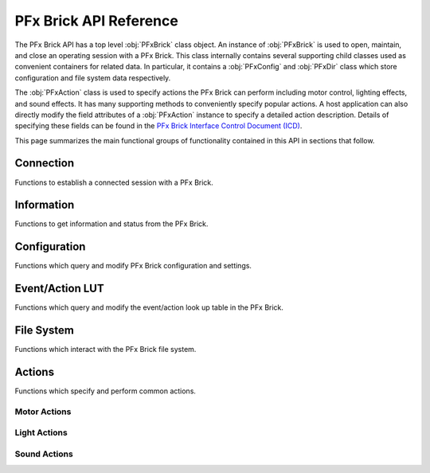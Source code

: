 .. _apireference:

***********************
PFx Brick API Reference
***********************

The PFx Brick API has a top level :obj:`PFxBrick` class object.  An instance of :obj:`PFxBrick` is used to open, maintain, and close an operating session with a PFx Brick.  This class internally contains several supporting child classes used as convenient containers for related data.  In particular, it contains a :obj:`PFxConfig` and :obj:`PFxDir` class which store configuration and file system data respectively.

The :obj:`PFxAction` class is used to specify actions the PFx Brick can perform including motor control, lighting effects, and sound effects.  It has many supporting methods to conveniently specify popular actions.  A host application can also directly modify the field attributes of a :obj:`PFxAction` instance to specify a detailed action description.  Details of specifying these fields can be found in the `PFx Brick Interface Control Document (ICD) <https://www.fxbricks.com//downloads/PFxBrickICD-Rev3.36.pdf>`_.

This page summarizes the main functional groups of functionality contained in this API in sections that follow.

Connection
----------

Functions to establish a connected session with a PFx Brick.

.. hlist:: 
    :columns: 2
    
    * :cpp:func:`find_bricks`    
    * :cpp:func:`PFxBrick::open`
    * :cpp:func:`PFxBrick::close`
      
  
Information
-----------

Functions to get information and status from the PFx Brick.

.. hlist::
    :columns: 2

    * :cpp:func:`PFxBrick::get_icd_rev` 
    * :cpp:func:`PFxBrick::get_status`  
    * :cpp:func:`PFxBrick::print_status`
    * :cpp:func:`PFxBrick::get_name`    
    * :cpp:func:`PFxBrick::set_name`    
  
Configuration
-------------

Functions which query and modify PFx Brick configuration and settings.

.. hlist::
    :columns: 2

    * :cpp:func:`PFxBrick::get_config`
    * :cpp:func:`PFxBrick::set_config`
    * :cpp:func:`PFxBrick::print_config`
    * :cpp:func:`PFxBrick::reset_factory_config`
    
Event/Action LUT
----------------

Functions which query and modify the event/action look up table in the PFx Brick.

.. hlist::
    :columns: 2

    * :cpp:func:`PFxBrick::get_action`
    * :cpp:func:`PFxBrick::get_action_by_address`
    * :cpp:func:`PFxBrick::set_action`
    * :cpp:func:`PFxBrick::set_action_by_address`
  
File System
-----------

Functions which interact with the PFx Brick file system.

.. hlist:: 
    :columns: 2

    * :cpp:func:`PFxBrick::refresh_file_dir`
    * :cpp:func:`PFxBrick::put_file`
    * :cpp:func:`PFxBrick::get_file`
    * :cpp:func:`PFxBrick::remove_file`
    * :cpp:func:`PFxBrick::format_fs`

Actions
-------

Functions which specify and perform common actions.

.. hlist:: 
    :columns: 2

    * :cpp:func:`PFxBrick::test_action`

Motor Actions
=============

.. hlist:: 
    :columns: 2

    * :cpp:func:`PFxAction::set_motor_speed`
    * :cpp:func:`PFxAction::stop_motor`

Light Actions
=============

.. hlist:: 
    :columns: 2

    * :cpp:func:`PFxAction::light_on`
    * :cpp:func:`PFxAction::light_off`
    * :cpp:func:`PFxAction::light_toggle`
    * :cpp:func:`PFxAction::set_brightness`
    * :cpp:func:`PFxAction::light_fx`
    * :cpp:func:`PFxAction::combo_light_fx`
    
Sound Actions
=============

.. hlist:: 
    :columns: 2

    * :cpp:func:`PFxAction::play_audio_file`
    * :cpp:func:`PFxAction::repeat_audio_file`
    * :cpp:func:`PFxAction::stop_audio_file`
    * :cpp:func:`PFxAction::set_volume`
    * :cpp:func:`PFxAction::sound_fx`


    

